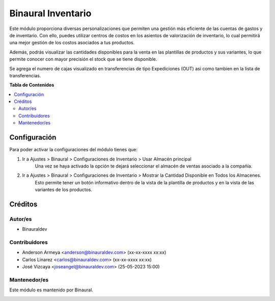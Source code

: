 ===================
Binaural Inventario
===================

.. 
   !!!!!!!!!!!!!!!!!!!!!!!!!!!!!!!!!!!!!!!!!!!!!!!!!!!!
   !! This file is generated by oca-gen-addon-readme !!
   !! changes will be overwritten.                   !!
   !!!!!!!!!!!!!!!!!!!!!!!!!!!!!!!!!!!!!!!!!!!!!!!!!!!!

.. |badge1| image:: https://img.shields.io/badge/licence-LGPL--3-blue.png
    :target: http://www.gnu.org/licenses/lgpl-3.0-standalone.html
    :alt: License: LGPL-3

|badge1|

Este módulo proporciona diversas personalizaciones que permiten una gestión 
más eficiente de las cuentas de gastos y de inventario. Con ello, puedes utilizar
centros de costos en los asientos de valorización de inventario, lo cual permitirá 
una mejor gestión de los costos asociados a tus productos.

Además, podrás visualizar las cantidades disponibles para la venta en las plantillas 
de productos y sus variantes, lo que permite conocer con mayor precisión el stock 
que se tiene disponible.

Se agrega el numero de cajas visualizado en transferencias de tipo Expediciones (OUT) asi como
tambien en la lista de transferencias.


**Tabla de Contenidos**

.. contents::
   :local:

Configuración
=============

Para poder activar la configuraciones del módulo tienes que:

#. Ir a Ajustes > Binaural > Configuraciones de Inventario > Usar Almacén principal
    Una vez se haya activado la opción te dejará seleccionar el
    almacén de ventas asociado a la compañía.
#. Ir a Ajustes > Binaural > Configuraciones de Inventario > Mostrar la Cantidad Disponible en Todos los Almacenes.
    Esto permite tener un botón informativo dentro de la vista de
    la plantilla de productos y en la vista de las variantes de
    los productos.

Créditos
========

Autor/es
~~~~~~~~

* Binauraldev

Contribuidores
~~~~~~~~~~~~~~

* Anderson Armeya <anderson@binauraldev.com> (xx-xx-xxxx xx:xx)
* Carlos Linarez <carlos@binauraldev.com> (xx-xx-xxxx xx:xx)
* José Vizcaya <joseangel@binauraldev.com> (25-05-2023 15:00)

Mantenedor/es
~~~~~~~~~~~~~

Este módulo es mantenido por Binaural.

.. image:: https://binauraldev.com/wp-content/uploads/2022/01/logo-binaural.png
   :alt: Binaural dev
   :target: https://binauraldev.com/